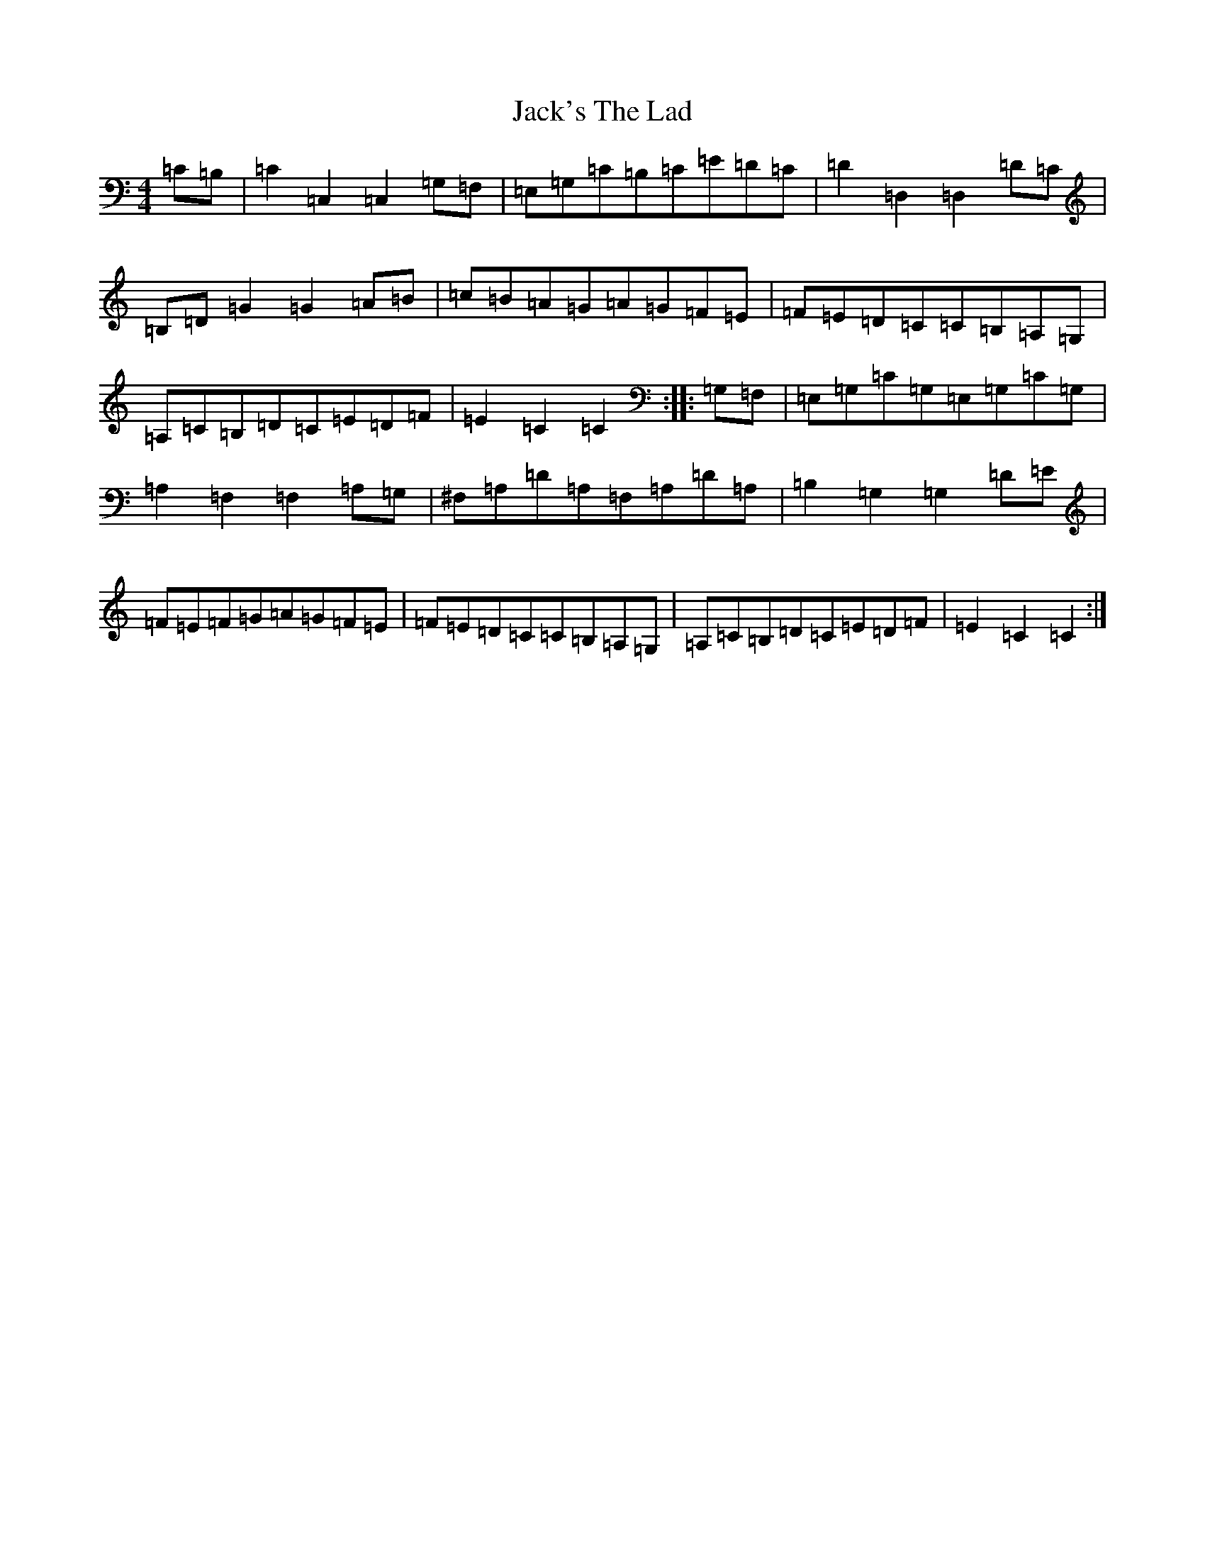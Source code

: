 X: 10104
T: Jack's The Lad
S: https://thesession.org/tunes/1097#setting2168
Z: D Major
R: hornpipe
M: 4/4
L: 1/8
K: C Major
=C=B,|=C2=C,2=C,2=G,=F,|=E,=G,=C=B,=C=E=D=C|=D2=D,2=D,2=D=C|=B,=D=G2=G2=A=B|=c=B=A=G=A=G=F=E|=F=E=D=C=C=B,=A,=G,|=A,=C=B,=D=C=E=D=F|=E2=C2=C2:||:=G,=F,|=E,=G,=C=G,=E,=G,=C=G,|=A,2=F,2=F,2=A,=G,|^F,=A,=D=A,=F,=A,=D=A,|=B,2=G,2=G,2=D=E|=F=E=F=G=A=G=F=E|=F=E=D=C=C=B,=A,=G,|=A,=C=B,=D=C=E=D=F|=E2=C2=C2:|